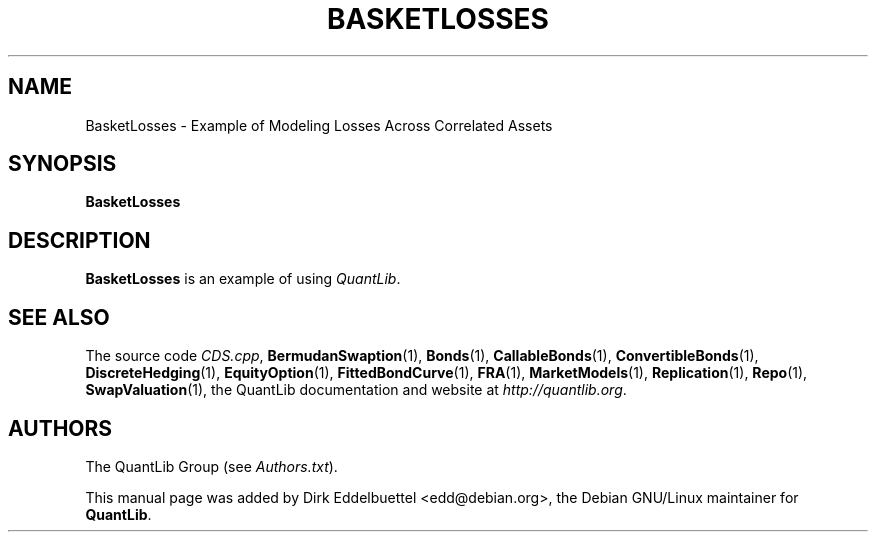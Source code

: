 .\" Man page contributed by Dirk Eddelbuettel <edd@debian.org>
.\" and released under the Quantlib license
.TH BASKETLOSSES 1 "27 April 2016" QuantLib
.SH NAME
BasketLosses - Example of Modeling Losses Across Correlated Assets
.SH SYNOPSIS
.B BasketLosses
.SH DESCRIPTION
.PP
.B BasketLosses
is an example of using \fIQuantLib\fP.

.SH SEE ALSO
The source code
.IR CDS.cpp ,
.BR BermudanSwaption (1),
.BR Bonds (1),
.BR CallableBonds (1),
.BR ConvertibleBonds (1),
.BR DiscreteHedging (1),
.BR EquityOption (1),
.BR FittedBondCurve (1),
.BR FRA (1),
.BR MarketModels (1),
.BR Replication (1),
.BR Repo (1),
.BR SwapValuation (1),
the QuantLib documentation and website at
.IR http://quantlib.org .

.SH AUTHORS
The QuantLib Group (see
.IR Authors.txt ).

This manual page was added by Dirk Eddelbuettel <edd@debian.org>,
the Debian GNU/Linux maintainer for
.BR QuantLib .
